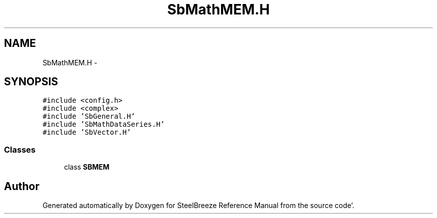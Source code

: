 .TH "SbMathMEM.H" 3 "Mon May 14 2012" "Version 2.0.2" "SteelBreeze Reference Manual" \" -*- nroff -*-
.ad l
.nh
.SH NAME
SbMathMEM.H \- 
.SH SYNOPSIS
.br
.PP
\fC#include <config\&.h>\fP
.br
\fC#include <complex>\fP
.br
\fC#include 'SbGeneral\&.H'\fP
.br
\fC#include 'SbMathDataSeries\&.H'\fP
.br
\fC#include 'SbVector\&.H'\fP
.br

.SS "Classes"

.in +1c
.ti -1c
.RI "class \fBSBMEM\fP"
.br
.in -1c
.SH "Author"
.PP 
Generated automatically by Doxygen for SteelBreeze Reference Manual from the source code'\&.
